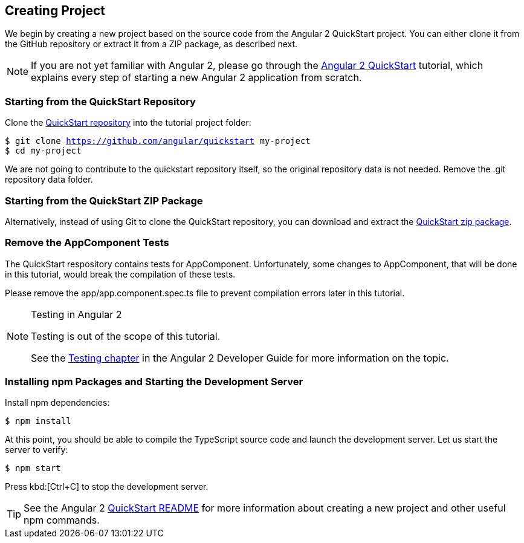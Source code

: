 [[vaadin-angular2-polymer.tutorial.creating-project]]
== Creating Project

We begin by creating a new project based on the source code from the Angular 2 QuickStart project. You can either clone it from the GitHub repository or extract it from a ZIP package, as described next.

[NOTE]
====
If you are not yet familiar with Angular 2, please go through the https://angular.io/docs/ts/latest/quickstart.html[Angular 2 QuickStart] tutorial, which explains every step of starting a new Angular 2 application from scratch.
====

=== Starting from the QuickStart Repository

Clone the https://github.com/angular/quickstart[QuickStart repository] into the tutorial project folder:

[subs="normal"]
----
[prompt]#$# [command]#git# clone https://github.com/angular/quickstart [replaceable]#my-project#
[prompt]#$# [command]#cd# [replaceable]#my-project#
----

We are not going to contribute to the quickstart repository itself, so the original repository data is not needed. Remove the [filename]#.git# repository data folder.

=== Starting from the QuickStart ZIP Package

Alternatively, instead of using Git to clone the QuickStart repository, you can download and extract the https://github.com/angular/quickstart/archive/master.zip[QuickStart zip package].

=== Remove the AppComponent Tests

The QuickStart respository contains tests for [classname]#AppComponent#. Unfortunately, some changes to [classname]#AppComponent#, that will be done in this tutorial, would break the compilation of these tests.

Please remove the [filename]#app/app.component.spec.ts# file to prevent compilation errors later in this tutorial.

[NOTE]
.Testing in Angular 2
====
Testing is out of the scope of this tutorial.

See the https://angular.io/docs/ts/latest/guide/testing.html[Testing chapter] in the Angular 2 Developer Guide for more information on the topic.
====

=== Installing npm Packages and Starting the Development Server

Install npm dependencies:

[subs="normal"]
----
[prompt]#$# [command]#npm# install
----

At this point, you should be able to compile the TypeScript source code and launch the development server. Let us start the server to verify:

[subs="normal"]
----
[prompt]#$# [command]#npm# start
----

Press kbd:[Ctrl+C] to stop the development server.

[TIP]
====
See the Angular 2 https://github.com/angular/quickstart/blob/master/README.md[QuickStart README] for more information about creating a new project and other useful [command]#npm# commands.
====

